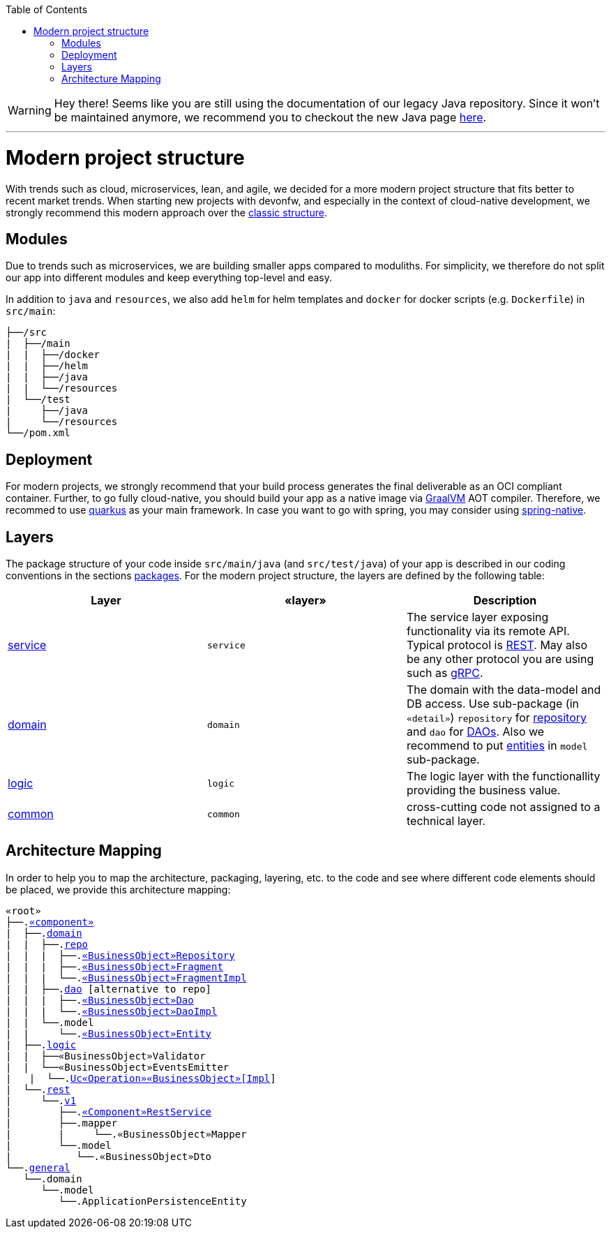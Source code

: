 :toc: macro
toc::[]

WARNING: Hey there! Seems like you are still using the documentation of our legacy Java repository. Since it won't be maintained anymore, we recommend you to checkout the new Java page https://devonfw.com/docs/java/current/[here]. 

'''

= Modern project structure

With trends such as cloud, microservices, lean, and agile, we decided for a more modern project structure that fits better to recent market trends.
When starting new projects with devonfw, and especially in the context of cloud-native development, we strongly recommend this modern approach over the link:guide-structure-classic.asciidoc[classic structure].

== Modules

Due to trends such as microservices, we are building smaller apps compared to moduliths.
For simplicity, we therefore do not split our app into different modules and keep everything top-level and easy.

In addition to `java` and `resources`, we also add `helm` for helm templates and `docker` for docker scripts (e.g. `Dockerfile`) in `src/main`:

[subs=+macros]
----
├──/src
|  ├──/main
|  |  ├──/docker
|  |  ├──/helm
|  |  ├──/java
|  |  └──/resources
|  └──/test
|     ├──/java
|     └──/resources
└──/pom.xml
----

== Deployment

For modern projects, we strongly recommend that your build process generates the final deliverable as an OCI compliant container.
Further, to go fully cloud-native, you should build your app as a native image via https://www.graalvm.org/[GraalVM] AOT compiler.
Therefore, we recommed to use https://quarkus.io/[quarkus] as your main framework.
In case you want to go with spring, you may consider using https://github.com/spring-projects-experimental/spring-native[spring-native].

== Layers

The package structure of your code inside `src/main/java` (and `src/test/java`) of your app is described in our coding conventions in the sections link:coding-conventions.asciidoc#packages[packages].
For the modern project structure, the layers are defined by the following table:

[options="header"]
|=============================================
|*Layer* | *«layer»* | *Description*
|link:guide-service-layer.asciidoc[service]|`service`|The service layer exposing functionality via its remote API. Typical protocol is link:guide-rest.asciidoc[REST]. May also be any other protocol you are using such as https://grpc.io/[gRPC].
|link:guide-domain-layer.asciidoc[domain]|`domain`|The domain with the data-model and DB access. Use sub-package (in `«detail»`) `repository` for link:guide-repository.asciidoc[repository] and `dao` for link:guide-dao.asciidoc[DAOs]. Also we recommend to put link:guide-jpa.asciidoc#entity[entities] in `model` sub-package.
|link:guide-logic-layer.asciidoc[logic]|`logic`|The logic layer with the functionallity providing the business value.
|link:guide-common.asciidoc[common]|`common`|cross-cutting code not assigned to a technical layer.
|=============================================

== Architecture Mapping

In order to help you to map the architecture, packaging, layering, etc. to the code and see where different code elements should be placed,
we provide this architecture mapping:

[subs=+macros]
----
«root»
├──.link:guide-component.asciidoc#business-component[«component»]
|  ├──.link:guide-domain-layer.asciidoc[domain]
|  |  ├──.link:guide-repository.asciidoc[repo]
|  |  |  ├──.link:guide-repository.asciidoc#repository[«BusinessObject»Repository]
|  |  |  ├──.link:guide-repository.asciidoc#fragment[«BusinessObject»Fragment]
|  |  |  └──.link:guide-repository.asciidoc#fragment[«BusinessObject»FragmentImpl]
|  |  ├──.link:guide-dao.asciidoc[dao] [alternative to repo]
|  |  |  ├──.link:guide-dao.asciidoc#data-access-object[«BusinessObject»Dao]
|  |  |  └──.link:guide-dao.asciidoc#data-access-object[«BusinessObject»DaoImpl]
|  |  └──.model
|  |     └──.link:guide-jpa.asciidoc#entity[«BusinessObject»Entity]
|  ├──.link:guide-logic-layer.asciidoc[logic]
|  |  ├──«BusinessObject»Validator
|  |  └──«BusinessObject»EventsEmitter
|   |  └──.link:guide-usecase.asciidoc[Uc«Operation»«BusinessObject»[Impl]]
|  └──.link:guide-service-layer.asciidoc[rest]
|     └──.link:guide-service-versioning.asciidoc#jax-rs[v1]
|        ├──.link:guide-rest.asciidoc#jax-rs[«Component»RestService]
|        ├──.mapper
|        |     └──.«BusinessObject»Mapper
|        └──.model
|           └──.«BusinessObject»Dto
└──.link:guide-component.asciidoc#general-component[general]
   └──.domain
      └──.model
         └──.ApplicationPersistenceEntity
----

